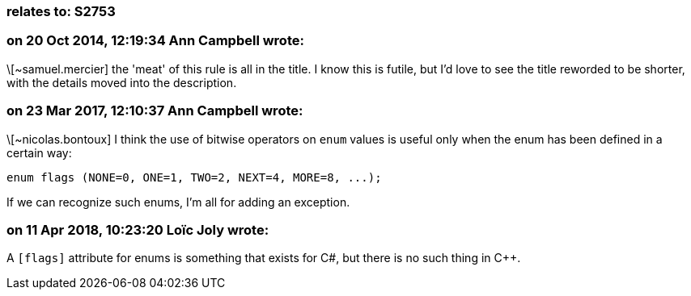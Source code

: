 === relates to: S2753

=== on 20 Oct 2014, 12:19:34 Ann Campbell wrote:
\[~samuel.mercier] the 'meat' of this rule is all in the title. I know this is futile, but I'd love to see the title reworded to be shorter, with the details moved into the description.

=== on 23 Mar 2017, 12:10:37 Ann Campbell wrote:
\[~nicolas.bontoux] I think the use of bitwise operators on ``++enum++`` values is useful only when the enum has been defined in a certain way:


``++enum flags (NONE=0, ONE=1, TWO=2, NEXT=4, MORE=8, ...);++``


If we can recognize such enums, I'm all for adding an exception.

=== on 11 Apr 2018, 10:23:20 Loïc Joly wrote:
A ``++[flags]++`` attribute for enums is something that exists for C#, but there is no such thing in {cpp}.



